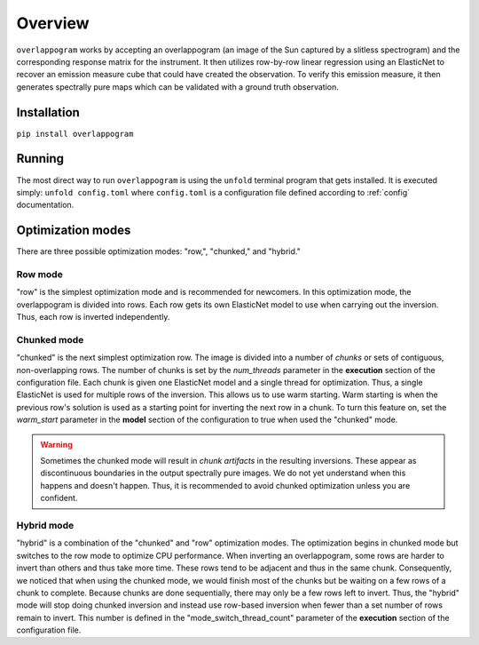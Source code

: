 .. _overview:

Overview
=========

.. image:: _static/overlappogram.png
  :width: 800
  :alt: overlappogram image

``overlappogram`` works by accepting an overlappogram (an image of the Sun captured by a slitless spectrogram)
and the corresponding response
matrix for the instrument. It then utilizes row-by-row linear regression using an ElasticNet
to recover an emission measure cube that could have created the observation. To verify
this emission measure, it then generates spectrally pure maps which can be validated with a
ground truth observation.

Installation
-------------

``pip install overlappogram``


Running
--------

The most direct way to run ``overlappogram`` is using the ``unfold`` terminal program that gets installed.
It is executed simply: ``unfold config.toml`` where ``config.toml`` is a configuration file
defined according to :ref:`config` documentation.


.. _modes:

Optimization modes
--------------------

There are three possible optimization modes: "row,", "chunked," and "hybrid."

Row mode
+++++++++
"row" is the simplest optimization mode and is recommended for newcomers. In this optimization mode, the overlappogram
is divided into rows. Each row gets its own ElasticNet model to use when carrying out the inversion. Thus, each row is
inverted independently.


Chunked mode
+++++++++++++
"chunked" is the next simplest optimization row. The image is divided into a number of *chunks*
or sets of contiguous, non-overlapping rows.
The number of chunks is set by the *num_threads* parameter in the **execution** section of the configuration file.
Each chunk is given one ElasticNet model and a single thread for optimization. Thus, a single ElasticNet is used for
multiple rows of the inversion. This allows us to use warm starting. Warm starting is when the previous row's solution
is used as a starting point for inverting the next row in a chunk. To turn this feature on, set the *warm_start*
parameter in the **model** section of the configuration to true when used the "chunked" mode.

.. warning::
    Sometimes the chunked mode will result in *chunk artifacts* in the resulting inversions.
    These appear as discontinuous boundaries in the output spectrally pure images.
    We do not yet understand when this happens and doesn't happen.
    Thus, it is recommended to avoid chunked optimization unless you are confident.

Hybrid mode
++++++++++++
"hybrid" is a combination of the "chunked" and "row" optimization modes. The optimization begins in chunked mode but
switches to the row mode to optimize CPU performance. When inverting an overlappogram, some rows are harder to invert
than others and thus take more time. These rows tend to be adjacent and thus in the same chunk. Consequently, we noticed
that when using the chunked mode, we would finish most of the chunks but be waiting on a few rows of a chunk to complete.
Because chunks are done sequentially, there may only be a few rows left to invert.
Thus, the "hybrid" mode will stop doing chunked inversion and instead use row-based inversion when fewer than a set number
of rows remain to invert.
This number is defined in the "mode_switch_thread_count" parameter of the **execution** section of the configuration file.
